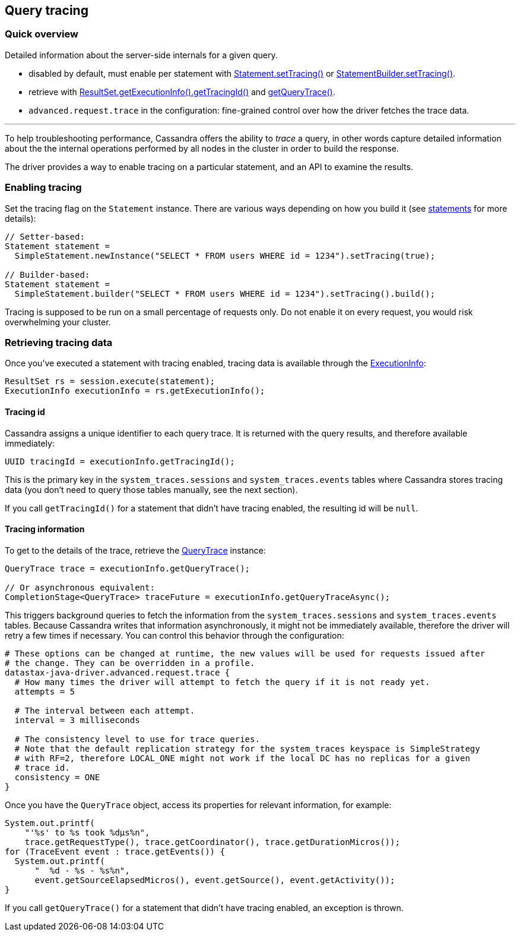 == Query tracing

=== Quick overview

Detailed information about the server-side internals for a given query.

* disabled by default, must enable per statement with https://docs.datastax.com/en/drivers/java/4.14/com/datastax/oss/driver/api/core/cql/Statement.html#setTracing-boolean-[Statement.setTracing()] or https://docs.datastax.com/en/drivers/java/4.14/com/datastax/oss/driver/api/core/cql/StatementBuilder.html#setTracing--[StatementBuilder.setTracing()].
* retrieve with https://docs.datastax.com/en/drivers/java/4.14/com/datastax/oss/driver/api/core/cql/ExecutionInfo.html#getTracingId--[ResultSet.getExecutionInfo().getTracingId()] and https://docs.datastax.com/en/drivers/java/4.14/com/datastax/oss/driver/api/core/cql/ExecutionInfo.html#getQueryTrace--[getQueryTrace()].
* `advanced.request.trace` in the configuration: fine-grained control over how the driver fetches the trace data.

'''

To help troubleshooting performance, Cassandra offers the ability to _trace_ a query, in other words capture detailed information about the the internal operations performed by all nodes in the cluster in order to build the response.

The driver provides a way to enable tracing on a particular statement, and an API to examine the results.

=== Enabling tracing

Set the tracing flag on the `Statement` instance.
There are various ways depending on how you build it (see link:../statements/[statements] for more details):

[,java]
----
// Setter-based:
Statement statement =
  SimpleStatement.newInstance("SELECT * FROM users WHERE id = 1234").setTracing(true);

// Builder-based:
Statement statement =
  SimpleStatement.builder("SELECT * FROM users WHERE id = 1234").setTracing().build();
----

Tracing is supposed to be run on a small percentage of requests only.
Do not enable it on every request, you would risk overwhelming your cluster.

=== Retrieving tracing data

Once you've executed a statement with tracing enabled, tracing data is available through the https://docs.datastax.com/en/drivers/java/4.14/com/datastax/oss/driver/api/core/cql/ExecutionInfo.html[ExecutionInfo]:

[,java]
----
ResultSet rs = session.execute(statement);
ExecutionInfo executionInfo = rs.getExecutionInfo();
----

==== Tracing id

Cassandra assigns a unique identifier to each query trace.
It is returned with the query results, and therefore available immediately:

[,java]
----
UUID tracingId = executionInfo.getTracingId();
----

This is the primary key in the `system_traces.sessions` and `system_traces.events` tables where Cassandra stores tracing data (you don't need to query those tables manually, see the next section).

If you call `getTracingId()` for a statement that didn't have tracing enabled, the resulting id will be `null`.

==== Tracing information

To get to the details of the trace, retrieve the https://docs.datastax.com/en/drivers/java/4.14/com/datastax/oss/driver/api/core/cql/QueryTrace.html[QueryTrace] instance:

[,java]
----
QueryTrace trace = executionInfo.getQueryTrace();

// Or asynchronous equivalent:
CompletionStage<QueryTrace> traceFuture = executionInfo.getQueryTraceAsync();
----

This triggers background queries to fetch the information from the `system_traces.sessions` and `system_traces.events` tables.
Because Cassandra writes that information asynchronously, it might not be immediately available, therefore the driver will retry a few times if necessary.
You can control this behavior through the configuration:

----
# These options can be changed at runtime, the new values will be used for requests issued after
# the change. They can be overridden in a profile.
datastax-java-driver.advanced.request.trace {
  # How many times the driver will attempt to fetch the query if it is not ready yet.
  attempts = 5

  # The interval between each attempt.
  interval = 3 milliseconds

  # The consistency level to use for trace queries.
  # Note that the default replication strategy for the system_traces keyspace is SimpleStrategy
  # with RF=2, therefore LOCAL_ONE might not work if the local DC has no replicas for a given
  # trace id.
  consistency = ONE
}
----

Once you have the `QueryTrace` object, access its properties for relevant information, for example:

[,java]
----
System.out.printf(
    "'%s' to %s took %dμs%n",
    trace.getRequestType(), trace.getCoordinator(), trace.getDurationMicros());
for (TraceEvent event : trace.getEvents()) {
  System.out.printf(
      "  %d - %s - %s%n",
      event.getSourceElapsedMicros(), event.getSource(), event.getActivity());
}
----

If you call `getQueryTrace()` for a statement that didn't have tracing enabled, an exception is thrown.
